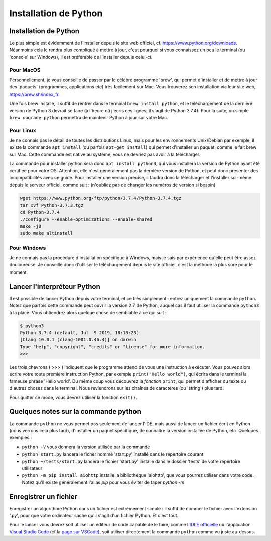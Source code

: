 Installation de Python
======================

----------------------
Installation de Python
----------------------

Le plus simple est évidemment de l'installer depuis le site web officiel, cf. https://www.python.org/downloads. Néanmoins cela le rendra plus compliqué à mettre à jour, c'est pourquoi si vous connaissez un peu le terminal (ou 'console' sur Windows), il est préférable de l'installer depuis celui-ci.

Pour MacOS
----------

Personnellement, je vous conseille de passer par le célèbre programme 'brew', qui permet d'installer et de mettre à jour des 'paquets' (programmes, applications etc) très facilement sur Mac. Vous trouverez son installation via leur site web, https://brew.sh/index_fr.

Une fois brew installé, il suffit de rentrer dans le terminal ``brew install python``, et le téléchargement de la dernière version de Python 3 devrait se faire (à l'heure où j'écris ces lignes, il s'agit de Python 3.7.4).  
Pour la suite, un simple ``brew upgrade python`` permettra de maintenir Python à jour sur votre Mac.

Pour Linux
----------

Je ne connais pas le détail de toutes les distributions Linux, mais pour les environnements Unix/Debian par exemple, il existe la commande ``apt install`` (ou parfois ``apt-get install``) qui permet d'installer un paquet, comme le fait brew sur Mac. Cette commande est native au système, vous ne devriez pas avoir à la télécharger.

La commande pour installer python sera donc ``apt install python3``, qui vous installera la version de Python ayant été certifiée pour votre OS. Attention, elle n'est généralement pas la dernière version de Python, et peut donc présenter des incompatibilités avec ce guide. Pour installer une version précise, il faudra donc la télécharger et l'installer soi-même depuis le serveur officiel, comme suit : (n'oubliez pas de changer les numéros de version si besoin)

.. code-block:: bash

  wget https://www.python.org/ftp/python/3.7.4/Python-3.7.4.tgz
  tar xvf Python-3.7.3.tgz
  cd Python-3.7.4
  ./configure --enable-optimizations --enable-shared
  make -j8
  sudo make altinstall


Pour Windows
------------

Je ne connais pas la procédure d'installation spécifique à Windows, mais je sais par expérience qu'elle peut être assez douloureuse. Je conseille donc d'utiliser le téléchargement depuis le site officiel, c'est la méthode la plus sûre pour le moment.


----------------------------
Lancer l'interpréteur Python
----------------------------

Il est possible de lancer Python depuis votre terminal, et ce très simplement : entrez uniquement la commande ``python``. Notez que parfois cette commande peut ouvrir la version 2.7 de Python, auquel cas il faut utiliser la commande ``python3`` à la place.  
Vous obtiendrez alors quelque chose de semblable à ce qui suit : 

.. code-block:: none
  
  $ python3
  Python 3.7.4 (default, Jul  9 2019, 18:13:23)
  [Clang 10.0.1 (clang-1001.0.46.4)] on darwin
  Type "help", "copyright", "credits" or "license" for more information.
  >>>

Les trois chevrons ('>>>') indiquent que le programme attend de vous une instruction à exécuter. Vous pouvez alors écrire votre toute première instruction Python, par exemple ``print("Hello world")``, qui écrira dans le terminal la fameuse phrase 'Hello world'. Du même coup vous découvrez la *fonction* ``print``, qui permet d'afficher du texte ou d'autres choses dans le terminal. Nous reviendrons sur les chaînes de caractères (ou 'string') plus tard.

Pour quitter ce mode, vous devrez utiliser la fonction ``exit()``.


-------------------------------------
Quelques notes sur la commande python
-------------------------------------

La commande ``python`` ne vous permet pas seulement de lancer l'IDE, mais aussi de lancer un fichier écrit en Python (nous verrons cela plus tard), d'installer un paquet spécifique, de connaître la version installée de Python, etc.  
Quelques exemples : 

- ``python -V`` vous donnera la version utilisée par la commande
- ``python start.py`` lancera le ficher nommé 'start.py' installé dans le répertoire courant
- ``python ~/tests/start.py`` lancera le fichier 'start.py' installé dans le dossier 'tests' de votre répertoire utilisateur
- ``python -m pip install aiohttp`` installe la bibliothèque 'aiohttp', que vous pourrez utiliser dans votre code. Notez qu'il existe généralement l'alias `pip` pour vous éviter de taper `python -m`



----------------------
Enregistrer un fichier
----------------------

Enregistrer un algorithme Python dans un fichier est extrêmement simple : il suffit de nommer le fichier avec l'extension '.py', pour que votre ordinateur sache qu'il s'agit d'un fichier Python. Et c'est tout.

Pour le lancer vous devrez soit utiliser un éditeur de code capable de le faire, comme l'`IDLE officielle <https://docs.python.org/fr/3/library/idle.html>`_ ou l'application `Visual Studio Code <https://code.visualstudio.com/>`_ (cf la `page sur VSCode <logiciels.html#visual-studio-code>`_), soit utiliser directement la commande ``python`` comme vu juste au-dessus.
